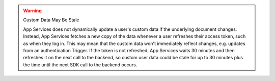 .. warning:: Custom Data May Be Stale
   
   App Services does not dynamically update a user's custom data if the
   underlying document changes. Instead, App Services fetches a new copy
   of the data whenever a user refreshes their access token, such as
   when they log in. This may mean that the custom data won't
   immediately reflect changes, e.g. updates from an authentication
   Trigger. If the token is not refreshed, App Services waits 
   30 minutes and then refreshes it on the next call to the backend, so custom user 
   data could be stale for up to 30 minutes plus the time until the next SDK 
   call to the backend occurs.
